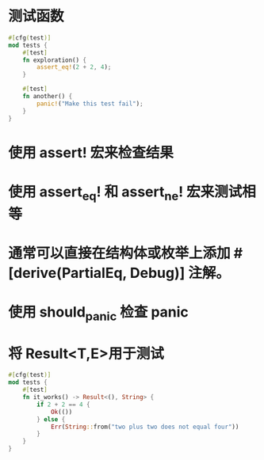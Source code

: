 * 测试函数

#+BEGIN_SRC rust
#[cfg(test)]
mod tests {
    #[test]
    fn exploration() {
        assert_eq!(2 + 2, 4);
    }

    #[test]
    fn another() {
        panic!("Make this test fail");
    }
}
#+END_SRC
* 使用 assert! 宏来检查结果
* 使用 assert_eq! 和 assert_ne! 宏来测试相等
* 通常可以直接在结构体或枚举上添加 #[derive(PartialEq, Debug)] 注解。
* 使用 should_panic 检查 panic
* 将 Result<T,E>用于测试

#+BEGIN_SRC rust
#[cfg(test)]
mod tests {
    #[test]
    fn it_works() -> Result<(), String> {
        if 2 + 2 == 4 {
            Ok(())
        } else {
            Err(String::from("two plus two does not equal four"))
        }
    }
}
#+END_SRC